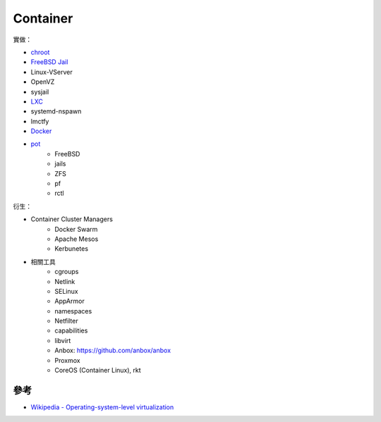 ========================================
Container
========================================

實做：

* `chroot <chroot.rst>`_
* `FreeBSD Jail <freebsd-jail.rst>`_
* Linux-VServer
* OpenVZ
* sysjail
* `LXC <lxc.rst>`_
* systemd-nspawn
* lmctfy
* `Docker <docker.rst>`_
* `pot <https://github.com/pizzamig/pot>`_
    - FreeBSD
    - jails
    - ZFS
    - pf
    - rctl


衍生：

* Container Cluster Managers
    - Docker Swarm
    - Apache Mesos
    - Kerbunetes
* 相關工具
    - cgroups
    - Netlink
    - SELinux
    - AppArmor
    - namespaces
    - Netfilter
    - capabilities
    - libvirt
    - Anbox: https://github.com/anbox/anbox
    - Proxmox
    - CoreOS (Container Linux), rkt



參考
========================================

* `Wikipedia - Operating-system-level virtualization <https://en.wikipedia.org/wiki/Operating-system-level_virtualization>`_
